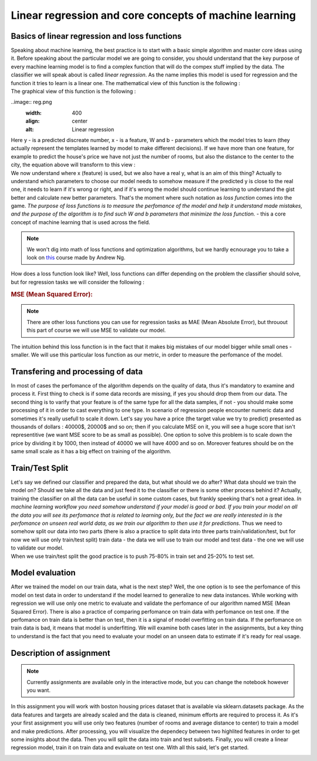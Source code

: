 Linear regression and core concepts of machine learning
^^^^^^^^^^^^^^^^^^^^^^^^^^^^^^^^^^^^^^^^^^^^^^^^^^^^^^^
Basics of linear regression and loss functions
==============================================

| Speaking about machine learning, the best practice is to start with a basic simple algorithm and master core ideas using it. Before speaking about the particular model we are going to consider, you should understand that the key purpose of every machine learning model is to find a complex function that will do the compex stuff implied by the data. The classifier we will speak about is called *linear regression*.  As the name implies this model is used for regression and the function it tries to learn is a linear one. The mathematical view of this function is the following : 
.. image:: linearform.png
  :width: 150
  :align: center
  :alt:  Linear regression formula

| The graphical view of this function is the following :

..image:: reg.png
  :width: 400
  :align: center
  :alt: Linear regression 
| Here y - is a predicted discreate number, x - is a feature, W and b - parameters which the model tries to learn (they actually represent the templates learned by model to make different decisions). If we have more than one feature, for example to predict the house's price we have not just the number of rooms, but also the distance to the center to the city, the equation above will transform to this view : 
.. image:: linearform2.png
  :width: 200
  :align: center
  :alt:  Linear regression formula

| We now understand where x (feature) is used, but we also have a real y, what is an aim of this thing? Actually to understand which parameters to choose our model needs to somehow measure if the predicted y is close to the real one, it needs to learn if it's wrong or right, and if it's wrong the model should continue learning to understand the gist better and calculate new better parameters. That's the moment where such notation as *loss function* comes into the game. `The purpose of loss functions is to measure the perfomance of the model and help it understand made mistakes, and the purpose of the algorithm is to find such W and b parameters that minimize the loss function.` - this a core concept of machine learning that is used across the field. 
 
.. note:: We won't dig into math of loss functions and optimization algorithms, but we hardly ecnourage you to take a look on `this <https://www.coursera.org/learn/machine-learning?>`_ course made by Andrew Ng. 

| How does a loss function look like? Well, loss functions can differ depending on the problem the classifier should solve, but for regression tasks we will consider the following :
 
.. rubric:: MSE (Mean Squared Error): 


.. image:: mse.png
  :width: 200
  :align: center
  :alt:  Linear regression formula


.. note:: There are other loss functions you can use for regression tasks as MAE (Mean Absolute Error), but throuout this part of course we will use MSE to validate our model. 

| The intuition behind this loss function is in the fact that it makes big mistakes of our model bigger while small ones - smaller. We will use this particular loss function as our metric, in order to measure the perfomance of the model.


Transfering and processing of data
==================================

| In most of cases the perfomance of the algorithm depends on the quality of data, thus it's mandatory to examine and process it. First thing to check is if some data records are missing, if yes you should drop them from our data. The second thing is to varify that your feature is of the same type for all the data samples, if not - you should make some processing of it in order to cast everything to one type. In scenario of regression people encounter numeric data and sometimes it's really usefull to scale it down. Let's say you have a price (the target value we try to predict) presented as thousands of dollars : 40000$, 20000$ and so on; then if you calculate MSE on it, you will see a huge score that isn't representitive (we want MSE score to be as small as possible). One option to solve this problem is to scale down the price by dividing it by 1000, then instead of 40000 we will have 4000 and so on. Moreover features should be on the same small scale as it has a big effect on training of the algorithm. 


Train/Test Split
================

| Let's say we defined our classifier and prepared the data, but what should we do after? What data should we train the model on? Should we take all the data and just feed it to the classifier or there is some other process behind it? Actually, training the classifier on all the data can be useful in some custom cases, but frankly speeking that's not a great idea. *In machine learning workflow you need somehow understand if your model is good or bad. If you train your model on all the data you will see its perfomance that is related to learning only, but the fact we are really interested in is the perfomance on unseen real world data, as we train our algorithm to then use it for predictions*. Thus we need to somehow split our data into two parts (there is also a practice to split data into three parts train/validation/test, but for now we will use only train/test split) train data - the data we will use to train our model and test data - the one we will use to validate our model. 


.. image:: traintest.png
  :width: 400
  :align: center


| When we use train/test split the good practice is to push 75-80% in train set and 25-20% to test set. 


Model evaluation
================

After we trained the model on our train data, what is the next step? Well, the one option is to see the perfomance of this model on test data in order to understand if the model learned to generalize to new data instances. While working with regression we will use only one metric to evaluate and validate the perfomance of our algorithm named MSE (Mean Squared Error). There is also a practice of comparing perfomance on train data with perfomance on test one. If the perfomance on train data is better than on test, then it is a signal of model overfitting on train data. If the perfomance on train data is bad, it means that model is underfitting. We will examine both cases later in the assignments, but a key thing to understand is the fact that you need to evaluate your model on an unseen data to estimate if it's ready for real usage. 
 
.. image:: workflow.jpeg
   :width: 400
   :align: center
   :alt: Workflow

Description of assignment
=========================

.. note:: Currently assignments are available only in the interactive mode, but you can change the notebook however you want. 

In this assignment you will work with boston housing prices dataset that is available via sklearn.datasets package. As the data features and targets are already scaled and the data is cleaned, minimum efforts are required to process it. As it's your first assignment you will use only two features (number of rooms and average distance to center) to train a model and make predictions. After processing, you will visualize the dependecy between two highlited features in order to get some insights about the data. Then you will split the data into train and test subsets. Finally, you will create a linear regression model, train it on train data and evaluate on test one. With all this said, let's get started.  

.. image:: https://colab.research.google.com/assets/colab-badge.svg
  :target: https://colab.research.google.com/github/HikkaV/VNTU-ML-Courses/blob/master/assignments/machine_learning/assignment_1/assignment_1.ipynb
  :width: 150
  :align: right
  :alt:  Assignment 1
